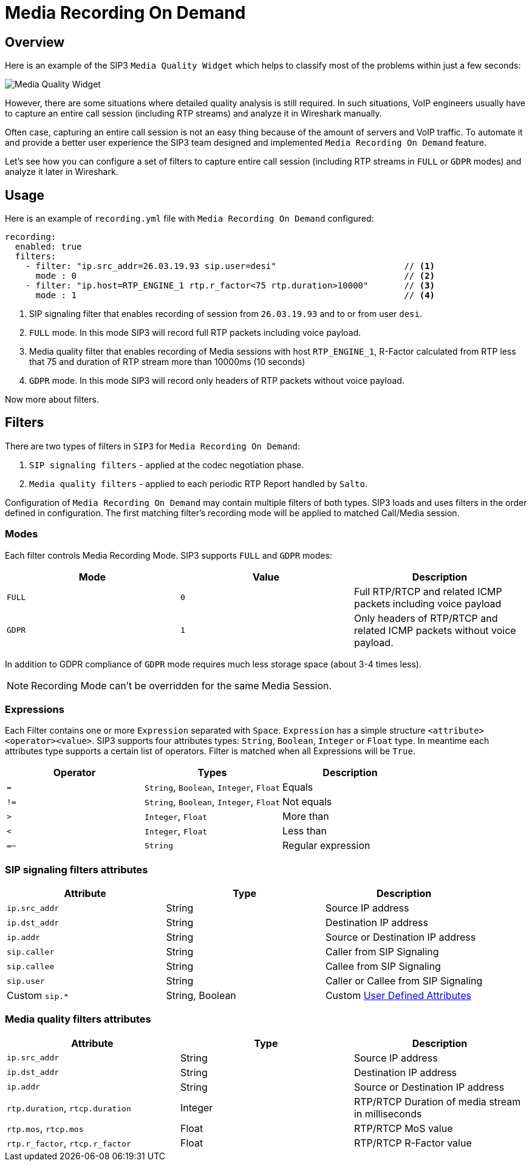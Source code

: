 = Media Recording On Demand
:description: SIP3 Media Recording On Demand.

== Overview

Here is an example of the SIP3 `Media Quality Widget` which helps to classify most of the problems within just a few seconds:

image::MediaQualityWidget.png[Media Quality Widget]

However, there are some situations where detailed quality analysis is still required. In such situations, VoIP engineers usually have to capture an entire call session (including RTP streams) and analyze it in Wireshark manually.

Often case, capturing an entire call session is not an easy thing because of the amount of servers and VoIP traffic. To automate it and provide a better user experience the SIP3 team designed and implemented `Media Recording On Demand` feature.

Let's see how you can configure a set of filters to capture entire call session (including RTP streams in `FULL` or `GDPR` modes) and analyze it later in Wireshark.

== Usage

Here is an example of `recording.yml` file with `Media Recording On Demand` configured:

[source,yaml]
----
recording:
  enabled: true
  filters:
    - filter: "ip.src_addr=26.03.19.93 sip.user=desi"                         // <1>
      mode : 0                                                                // <2>
    - filter: "ip.host=RTP_ENGINE_1 rtp.r_factor<75 rtp.duration>10000"       // <3>
      mode : 1                                                                // <4>

----

<1> SIP signaling filter that enables recording of session from `26.03.19.93` and to or from user `desi`.
<2> `FULL` mode. In this mode SIP3 will record full RTP packets including voice payload.
<3> Media quality filter that enables recording of Media sessions with host `RTP_ENGINE_1`, R-Factor calculated from RTP less that 75 and duration of RTP stream more than 10000ms (10 seconds)
<4> `GDPR` mode. In this mode SIP3 will record only headers of RTP packets without voice payload.

Now more about filters.

== Filters

There are two types of filters in `SIP3` for `Media Recording On Demand`:

1. `SIP signaling filters` - applied at the codec negotiation phase.
2. `Media quality filters` - applied to each periodic RTP Report handled by `Salto`.

Configuration of `Media Recording On Demand` may contain multiple filters of both types. SIP3 loads and uses filters in the order defined in configuration. The first matching filter's recording mode will be applied to matched Call/Media session.

=== Modes

Each filter controls Media Recording Mode. SIP3 supports `FULL` and `GDPR` modes:

[%header,cols=3*]
|===
|Mode |Value |Description

|`FULL`
|`0`
|Full RTP/RTCP and related ICMP packets including voice payload

|`GDPR`
|`1`
|Only headers of RTP/RTCP and related ICMP packets without voice payload.
|===

In addition to GDPR compliance of `GDPR` mode requires much less storage space (about 3-4 times less).

NOTE: Recording Mode can't be overridden for the same Media Session.

=== Expressions

Each Filter contains one or more `Expression` separated with `Space`. `Expression` has a simple structure `<attribute><operator><value>`. SIP3 supports four attributes types: `String`, `Boolean`, `Integer` or `Float` type. In meantime each attributes type supports a certain list of operators.
Filter is matched when all Expressions will be `True`.

|===
|Operator | Types | Description

| `=`
| `String`, `Boolean`, `Integer`, `Float`
| Equals

| `!=`
| `String`, `Boolean`, `Integer`, `Float`
| Not equals

| `>`
| `Integer`, `Float`
| More than

| `<`
| `Integer`, `Float`
| Less than

| `=~`
| `String`
| Regular expression
|===

=== SIP signaling filters attributes

|===
|Attribute |Type |Description

|`ip.src_addr`
| String
| Source IP address

|`ip.dst_addr`
| String
| Destination IP address

|`ip.addr`
| String
| Source or Destination IP address

|`sip.caller`
| String
| Caller from SIP Signaling

|`sip.callee`
| String
| Callee from SIP Signaling

|`sip.user`
| String
| Caller or Callee from SIP Signaling

| Custom `sip.*`
| String, Boolean
| Custom xref::features/UserDefinedFunctions.adoc#_user_defined_attributes[User Defined Attributes]
|===

=== Media quality filters attributes

[%header,cols=3*]
|===
|Attribute |Type |Description

|`ip.src_addr`
| String
| Source IP address

|`ip.dst_addr`
| String
| Destination IP address

|`ip.addr`
| String
| Source or Destination IP address

|`rtp.duration`, `rtcp.duration`
| Integer
| RTP/RTCP Duration of media stream in milliseconds

|`rtp.mos`, `rtcp.mos`
| Float
| RTP/RTCP MoS value

|`rtp.r_factor`, `rtcp.r_factor`
| Float
| RTP/RTCP R-Factor value
|===
